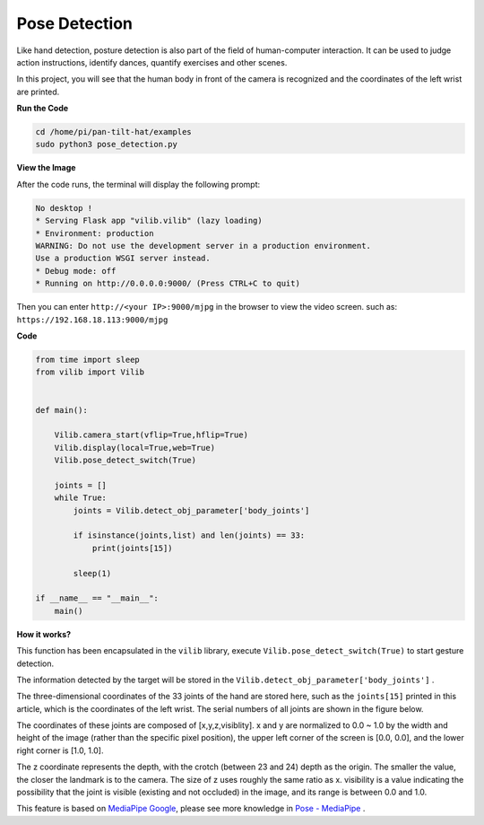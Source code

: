 Pose Detection
==========================

Like hand detection, posture detection is also part of the field of human-computer interaction. It can be used to judge action instructions, identify dances, quantify exercises and other scenes.

In this project, you will see that the human body in front of the camera is recognized and the coordinates of the left wrist are printed.

.. image:: image/sp211116_105012.png

**Run the Code**

.. raw:: html

    <run></run>

.. code-block::

    cd /home/pi/pan-tilt-hat/examples
    sudo python3 pose_detection.py

**View the Image**

After the code runs, the terminal will display the following prompt:

.. code-block::

    No desktop !
    * Serving Flask app "vilib.vilib" (lazy loading)
    * Environment: production
    WARNING: Do not use the development server in a production environment.
    Use a production WSGI server instead.
    * Debug mode: off
    * Running on http://0.0.0.0:9000/ (Press CTRL+C to quit)

Then you can enter ``http://<your IP>:9000/mjpg`` in the browser to view the video screen. such as:  ``https://192.168.18.113:9000/mjpg``

.. image:: image/display.png


**Code**

.. code-block:: python


    from time import sleep
    from vilib import Vilib


    def main():
        
        Vilib.camera_start(vflip=True,hflip=True)
        Vilib.display(local=True,web=True)
        Vilib.pose_detect_switch(True)

        joints = []
        while True:
            joints = Vilib.detect_obj_parameter['body_joints']
            
            if isinstance(joints,list) and len(joints) == 33:
                print(joints[15])

            sleep(1)

    if __name__ == "__main__":
        main()



**How it works?** 

This function has been encapsulated in the ``vilib`` library, execute ``Vilib.pose_detect_switch(True)`` to start gesture detection.

The information detected by the target will be stored in the ``Vilib.detect_obj_parameter['body_joints']`` .

The three-dimensional coordinates of the 33 joints of the hand are stored here, such as the ``joints[15]`` printed in this article, which is the coordinates of the left wrist. The serial numbers of all joints are shown in the figure below.

.. image:: image/pose_tracking_full_body_landmarks.png

The coordinates of these joints are composed of [x,y,z,visiblity]. x and y are normalized to 0.0 ~ 1.0 by the width and height of the image (rather than the specific pixel position), the upper left corner of the screen is [0.0, 0.0], and the lower right corner is [1.0, 1.0].

The z coordinate represents the depth, with the crotch (between 23 and 24) depth as the origin. The smaller the value, the closer the landmark is to the camera. The size of z uses roughly the same ratio as x. visibility is a value indicating the possibility that the joint is visible (existing and not occluded) in the image, and its range is between 0.0 and 1.0.

This feature is based on `MediaPipe Google <https://mediapipe.dev/>`_, please see more knowledge in `Pose - MediaPipe <https://google.github.io/mediapipe/solutions/pose.html>`_ .